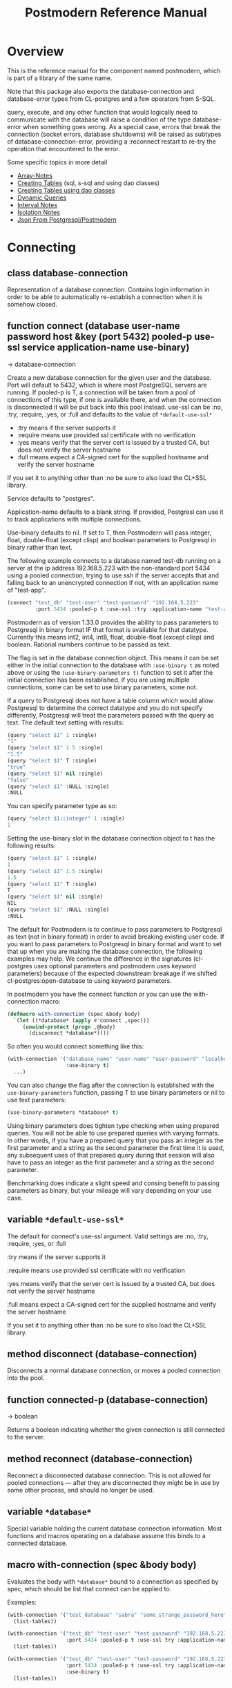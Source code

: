 #+TITLE: Postmodern Reference Manual
#+OPTIONS: num:nil
#+HTML_HEAD: <link rel="stylesheet" type="text/css" href="style.css" />
#+HTML_HEAD: <style>pre.src{background:#343131;color:white;} </style>
#+OPTIONS: ^:nil
#+OPTIONS: toc:2

* Overview
This is the reference manual for the component named postmodern, which is part
of a library of the same name.

Note that this package also exports the database-connection and database-error
types from CL-postgres and a few operators from S-SQL.

query, execute, and any other function that would logically need to communicate
with the database will raise a condition of the type database-error when
something goes wrong. As a special case, errors that break the connection
(socket errors, database shutdowns) will be raised as subtypes of
database-connection-error, providing a :reconnect restart to re-try the
operation that encountered to the error.

Some specific topics in more detail

- [[file:array-notes.html][Array-Notes]]
- [[file:create-tables.html][Creating Tables]] (sql, s-sql and using dao classes)
- [[file:dao-classes.html#table-definition][Creating Tables using dao classes]]
- [[file:dynamic-queries.html][Dynamic Queries]]
- [[file:interval-notes.html][Interval Notes]]
- [[file:isolation-notes.html][Isolation Notes]]
- [[file:json-from-postgres.html][Json From Postgresql/Postmodern]]

* Connecting
:PROPERTIES:
:CUSTOM_ID: connecting
:END:
** class database-connection
:PROPERTIES:
:ID:       821e500c-5206-4f8b-a505-266d18faf8cb
:CUSTOM_ID: class-database-connection
:END:

Representation of a database connection. Contains login information in order to
be able to automatically re-establish a connection when it is somehow closed.

** function connect (database user-name password host &key (port 5432) pooled-p use-ssl service application-name use-binary)
:PROPERTIES:
:CUSTOM_ID: function-connection
:END:
→ database-connection

Create a new database connection for the given user and the database. Port will
default to 5432, which is where most PostgreSQL servers are running. If
pooled-p is T, a connection will be taken from a pool of connections of this
type, if one is available there, and when the connection is disconnected it will
be put back into this pool instead. use-ssl can be :no, :try, :require, :yes, or :full
and defaults to the value of =*default-use-ssl*=

- :try means if the server supports it
- :require means use provided ssl certificate with no verification
- :yes means verify that the server cert is issued by a trusted CA, but does not verify the server hostname
- :full means expect a CA-signed cert for the supplied hostname and verify the server hostname
If you set it to anything other than :no be sure to also load the CL+SSL library.

Service defaults to "postgres".

Application-name defaults to a blank string. If provided, Postgresl can use it to track applications with multiple connections.

Use-binary defaults to nil. If set to T, then Postmodern will pass integer, float, double-float (except clisp) and boolean parameters to Postgresql in binary rather than text.

The following example connects to a database named test-db running on a server at the ip
address 192.168.5.223 with the non-standard port 5434 using a pooled connection, trying to use ssh if the server accepts that and falling back to an unencrypted connection if not, with an application name of "test-app".
#+begin_src lisp
  (connect "test_db" "test-user" "test-password" "192.168.5.223"
           :port 5434 :pooled-p t :use-ssl :try :application-name "test-app" :use-binary t)
#+end_src
Postmodern as of version 1.33.0 provides the ability to pass parameters to Postgresql in binary format IF that format is available for that datatype. Currently this means int2, int4, int8, float, double-float (except clisp) and boolean. Rational numbers continue to be passed as text.

The flag is set in the database connection object. This means it can be set either in the initial connection to the database  with =:use-binary t= as noted above or using the =(use-binary-parameters t)= function to set it after the initial connection has been established. If you are using multiple connections, some can be set to use binary parameters, some not.

If a query to Postgresql does not have a table column which would allow Postgresql to determine the correct datatype and you do not specify differently, Postgresql will treat the parameters passed with the query as text. The default text setting with results:
#+begin_src lisp
  (query "select $1" 1 :single)
  "1"
  (query "select $1" 1.5 :single)
  "1.5"
  (query "select $1" T :single)
  "true"
  (query "select $1" nil :single)
  "false"
  (query "select $1" :NULL :single)
  :NULL
#+end_src
You can specify parameter type as so:
#+begin_src lisp
  (query "select $1::integer" 1 :single)
  1
#+end_src
Setting the use-binary slot in the database connection object to t has the following results:
#+begin_src lisp
  (query "select $1" 1 :single)
  1
  (query "select $1" 1.5 :single)
  1.5
  (query "select $1" T :single)
  T
  (query "select $1" nil :single)
  NIL
  (query "select $1" :NULL :single)
  :NULL
#+end_src
The default for Postmodern is to continue to pass parameters to Postgresql as text (not in binary format) in order to avoid breaking existing user code. If you want to pass parameters to Postgresql in binary format and want to set that up when you are making the database connection, the following examples may help. We continue the difference in the signatures (cl-postgres uses optional parameters and postmodern uses keyword parameters) because of the expected downstream breakage if we shifted cl-postgres:open-database to using keyword parameters.

In postmodern you have the connect function or you can use the with-connection macro:
#+begin_src lisp
  (defmacro with-connection (spec &body body)
    `(let ((*database* (apply #'connect ,spec)))
       (unwind-protect (progn ,@body)
         (disconnect *database*))))
#+end_src
So often you would connect something like this:
#+begin_src lisp
  (with-connection '("database_name" "user-name" "user-password" "localhost or IP address"
                     :use-binary t)
    ...)
#+end_src

You can also change the flag after the connection is established with the =use-binary-parameters= function, passing T to use binary parameters or nil to use text parameters:
#+begin_src lisp
  (use-binary-parameters *database* t)
#+end_src
Using binary parameters does tighten type checking when using prepared queries. You will not be able to use prepared queries with varying formats. In other words, if you have a prepared query that you pass an integer as the first parameter and a string as the second parameter the first time it is used, any subsequent uses of that prepared query during that session will also have to pass an integer as the first parameter and a string as the second parameter.

Benchmarking does indicate a slight speed and consing benefit to passing parameters as binary, but your mileage will vary depending on your use case.

** variable =*default-use-ssl*=
:PROPERTIES:
:CUSTOM_ID: variable-default-use-ssl
:END:

The default for connect's use-ssl argument.
Valid settings are :no, :try, :require, :yes, or :full

:try means if the server supports it

:require means use provided ssl certificate with no verification

:yes means verify that the server cert is issued by a trusted CA, but does not verify the server hostname

:full means expect a CA-signed cert for the supplied hostname and verify the server hostname

If you set it to anything other than :no be sure to also load the CL+SSL library.

** method disconnect (database-connection)
:PROPERTIES:
:CUSTOM_ID: method-disconnect
:END:

Disconnects a normal database connection, or moves a pooled connection into the
pool.

** function connected-p (database-connection)
:PROPERTIES:
:CUSTOM_ID: function-connected-p
:END:
→ boolean

Returns a boolean indicating whether the given connection is still connected to
the server.

** method reconnect (database-connection)
:PROPERTIES:
:CUSTOM_ID: method-reconnect
:END:

Reconnect a disconnected database connection. This is not allowed for pooled
connections ― after they are disconnected they might be in use by some other
process, and should no longer be used.

** variable =*database*=
:PROPERTIES:
:CUSTOM_ID: variable-database
:END:

Special variable holding the current database connection information. Most
functions and macros operating on a database assume this binds to a connected
database.

** macro with-connection (spec &body body)
:PROPERTIES:
:CUSTOM_ID: macro-with-connection
:END:

Evaluates the body with =*database*= bound to a connection as specified by spec,
which should be list that connect can be applied to.

Examples:
#+begin_src lisp
  (with-connection '("test_database" "sabra" "some_strange_password_here" "localhost")
    (list-tables))

  (with-connection '("test_db" "test-user" "test-password" "192.168.5.223"
                     :port 5434 :pooled-p t :use-ssl try :application-name "test-app")
    (list-tables))

  (with-connection '("test_db" "test-user" "test-password" "192.168.5.223"
                     :port 5434 :pooled-p t :use-ssl try :application-name "test-app"
                     :use-binary t)
    (list-tables))
#+end_src

** macro call-with-connection (spec thunk)
:PROPERTIES:
:CUSTOM_ID: macro-call-with-connection
:END:

The functional backend to with-connection. Binds =*database*= to a new connection
as specified by spec, which should be a list that connect can be applied to, and
runs the zero-argument function given as second argument in the new environment.
When the function returns or throws, the new connection is disconnected.

** function connect-toplevel (database user-name password host &key (port 5432) (use-ssl *default-use-ssl*) (application-name "") use-binary)
:PROPERTIES:
:CUSTOM_ID: function-connect-toplevel
:END:

Bind the =*database*= to a new connection. Use this if you only need one
long running connection. For example, you want a connection for debugging from the REPL.
It will still allow you to use with-connection to create a separate shorter-term
connection if you want.

** function disconnect-toplevel ()
:PROPERTIES:
:CUSTOM_ID: function-disconnect-toplevel
:END:

Disconnect the =*database*=.

** function clear-connection-pool ()
:PROPERTIES:
:CUSTOM_ID: function-clear-connection-pool
:END:

Disconnect and remove all connections from the connection pools.

** variable =*max-pool-size*=
:PROPERTIES:
:CUSTOM_ID: variable-max-pool-size
:END:

Set the maximum amount of connections kept in a single connection pool, where a
pool consists of all the stored connections with the exact same connect
arguments. Defaults to NIL, which means there is no maximum.

** function list-connections ()
:PROPERTIES:
:CUSTOM_ID: function-list-connections
:END:
→ list

List the current postgresql connections to the currently connected database. It
does this by returning info from pg_stat_activity on open connections.

** function use-binary-parameters (database-connection param)
:PROPERTIES:
:CUSTOM_ID: function-use-binary-parameters
:END:

You can set the flag for Postmodern to pass parameters in binary form to Postgresql after the connection is established with the use-binary-parameters function. You need to provide the database connection object and then either t (to use binary parameters) or nil (to pass parameters as text).

    (pomo:use-binary-parameters *database* t)

* Querying
:PROPERTIES:
:CUSTOM_ID: querying
:END:
For queries involving dao-classes, see [[file:dao-classes.html#query-and-selection][Dao Query and Selection]]
** macro query (query &rest args/format)
:PROPERTIES:
:CUSTOM_ID: macro-query
:END:
→ result

Execute the given query, which can be either a string or an S-SQL form
(list starting with a keyword). If the query contains placeholders ($1, $2, etc)
their values can be given as extra arguments. If one of these arguments
is a keyword occurring in the table below, it will not be used as a query
argument, but will determine the format in which the results are returned
instead. Any of the following formats can be used, with the default being :rows:

| :none	             | Ignore the result values.                                                                                                                                |
| :lists, :rows       | 	Return a list of lists, each list containing the values for a row.                                                                                     |
| :list, :row         | 	Return a single row as a list.                                                                                                                         |
| :alists	           | Return a list of alists which map column names to values, with the names represented as keywords.                                                        |
| :alist	            | Return a single row as an alist.                                                                                                                         |
| :str-alists         | 	Like :alists, but use the original column names.                                                                                                       |
| :str-alist	        | Return a single row as an alist, with strings for names.                                                                                                 |
| :plists	           | Return a list of plists which map column names to values,with the names represented as keywords.                                                         |
| :plist	            | Return a single row as a plist.                                                          |
| :column	           | Return a single column as a list.                 |
| :single	           | Return a single value. Will raise an error if the query returns more than one field. If the query returns more than one row, it returns the first row. |
| :single!	          | Like :single except that it will throw an error when the number of selected rows is not equal to 1.  |
| :vectors	    | Return a vector of vectors, each vector containing the values for a row. (This is only the plural) |
| :array-hash         | Return an array of hashtables which map column names to hash table keys     |
| :json-strs          | Return a list of strings where each row is a json object expressed as a string  |
| :json-str           | Return a single string where the row returned is a json object expressed as a string           |
| :json-array-str     | Return a string containing a json array, each element in the array is a selected row expressed as a json object |
| (:dao type)	       | Return a list of DAOs of the given type. The names of the fields returned by the query must match slots in the DAO class the same way as with query-dao. |
| (:dao type :single) | 	Return a single DAO of the given type. |

Some Examples:
*** Default
The default is :lists
#+BEGIN_SRC lisp
  (query (:select 'id 'int4 'text :from 'short-data-type-tests :where (:< 'id 3)))
  ((1 2147483645 "text one") (2 0 "text two"))
#+END_SRC
*** Single
Returns a single field. Will throw an error if the queries returns more than one field or more than one row
#+BEGIN_SRC lisp
  (query (:select 'text :from 'short-data-type-tests :where (:= 'id 3)) :single)
  "text three"
#+END_SRC
*** List
Returns a list containing the selected fields. Will throw an error if the query returns more than one row
#+BEGIN_SRC lisp
  (query (:select 'id 'int4 'text :from 'short-data-type-tests :where (:= 'id 3)) :list)
  (3 3 "text three")
#+END_SRC
*** Lists
This is the default
#+BEGIN_SRC lisp
  (query (:select 'id 'int4 'text :from 'short-data-type-tests :where (:< 'id 3)) :lists)
  ((1 2147483645 "text one") (2 0 "text two"))
#+END_SRC
*** Alist
Returns an alist containing the field name as a keyword and the selected fields. Will throw an error if the query returns more than one row.
#+BEGIN_SRC lisp
  (query (:select 'id 'int4 'text :from 'test-data :where (:= 'id 3)) :alist)
  ((:ID . 3) (:INT4 . 3) (:TEXT . "text three"))
#+END_SRC
*** Str-alist
Returns an alist containing the field name as a lower case string and the selected fields. Will throw an error if the query returns more than one row.
#+BEGIN_SRC lisp
  (query (:select 'id 'int4 'text :from 'short-data-type-tests :where (:= 'id 3)) :str-alist)
  (("id" . 3) ("int4" . 3) ("text" . "text three"))
#+END_SRC
*** Alists
Returns a list of alists containing the field name as a keyword and the selected fields.
#+BEGIN_SRC lisp
  (query (:select 'id 'int4 'text :from 'short-data-type-tests :where (:< 'id 3)) :alists)
  (((:ID . 1) (:INT4 . 2147483645) (:TEXT . "text one"))
   ((:ID . 2) (:INT4 . 0) (:TEXT . "text two")))
#+END_SRC
*** Str-alists
Returns a list of alists containing the field name as a lower case string and the selected fields.
#+BEGIN_SRC lisp
  (query (:select 'id 'int4 'text :from 'short-data-type-tests :where (:< 'id 3)) :str-alists)
  ((("id" . 1) ("int4" . 2147483645) ("text" . "text one"))
   (("id" . 2) ("int4" . 0) ("text" . "text two")))
#+END_SRC
*** Plist
Returns a plist containing the field name as a keyword and the selected fields. Will throw an error if the query returns more than one row.
#+BEGIN_SRC lisp
  (query (:select 'id 'int4 'text :from 'short-data-type-tests :where (:= 'id 3)) :plist)
  (:ID 3 :INT4 3 :TEXT "text three")
#+END_SRC
*** Plists
Returns a list of plists containing the field name as a keyword and the selected fields.
#+BEGIN_SRC lisp
  (query (:select 'id 'int4 'text :from 'short-data-type-tests :where (:< 'id 3)) :plists)
  ((:ID 1 :INT4 2147483645 :TEXT "text one") (:ID 2 :INT4 0 :TEXT "text two"))
#+END_SRC
*** Vectors
Returns a vector of vectors where each internal vector is a returned row from the query. The field names are not included. NOTE: It will return an empty vector instead of NIL if there is no result.
#+begin_src lisp
  (query (:select 'id 'int4 'text :from 'test-data)
         :vectors)
  #(#(1 2147483645 "text one")
    #(2 0 "text two")
    #(3 3 "text three"))

  (query (:select 'id 'int4 'text :from 'test-data :where (:< 'id 1))
         :vectors)
  #()
#+end_src
*** Array-hash
Returns a vector of hashtables where each hash table is a returned row from the query with field name as the key expressed as a lower case string.
#+BEGIN_SRC lisp
  (query (:select 'id 'int4 'text :from 'short-data-type-tests :where (:< 'id 3)) :array-hash)
  #(#<HASH-TABLE :TEST EQUAL :COUNT 3 {100D982B53}>
    #<HASH-TABLE :TEST EQUAL :COUNT 3 {100D982ED3}>)

  (alexandria:hash-table-alist
   (aref
    (query (:select 'id 'int4 'text :from 'short-data-type-tests :where (:< 'id 3)) :array-hash)
    1))
  (("text" . "text two") ("int4" . 0) ("id" . 2))
#+END_SRC
*** Dao
Returns a list of daos of the type specified
#+BEGIN_SRC lisp
  (query (:select '* :from 'country) (:dao country))
  (#<COUNTRY {1010464023}> #<COUNTRY {1010465CB3}>)

  (query (:select '* :from 'country :where (:= 'name "Croatia")) (:dao country))
  (#<COUNTRY {1010688943}>)
#+END_SRC
*** Column
Returns a list of field values of a single field. Will throw an error if more than one field is selected
#+BEGIN_SRC lisp
  (query (:select 'id :from 'short-data-type-tests :where (:< 'id 3)) :column)
  (1 2)

  (query (:select 'id :from 'short-data-type-tests :where (:= 'id 3)) :column)
  (3)
#+END_SRC
*** Json-strs
Return a list of strings where the row returned is a json object expressed as a string
#+BEGIN_SRC lisp
  (query (:select 'id 'int4 'text :from 'short-data-type-tests :where (:< 'id 3)) :json-strs)
  ("{\"id\":1,\"int4\":2147483645,\"text\":\"text one\"}"
   "{\"id\":2,\"int4\":0,\"text\":\"text two\"}")
#+END_SRC
This will also handle local-time timestamps and simple-date timestamps,
time-of-day and date. E.g. (with a local-time timestamp)
#+BEGIN_SRC lisp
  (query (:select 'timestamp-with-time-zone
          :from 'test-data
          :where (:< 'id 3))
         :json-strs)

  '("{\"timestampWithTimeZone\":\"{2019-12-30T13:30:54.000000-05:00}\"}"
    "{\"timestampWithTimeZone\":\"{1919-12-30T13:30:54.000000-05:00}\"}")
#+END_SRC

The following is an example with a simple-date timestamp.
#+BEGIN_SRC lisp
  (query (:select 'timestamp-with-time-zone
          :from 'test-data
          :where (:< 'id 3)) :json-strs)
  '("{\"timestampWithTimeZone\":\"2019-12-30 18:30:54:0\"}"
    "{\"timestampWithTimeZone\":\"1919-12-30 18:30:54:0\"}")
#+END_SRC
*** Json-str
Return a single string where the row returned is a json object expressed as a string
#+BEGIN_SRC lisp
  (query (:select 'id 'int4 'text :from 'short-data-type-tests :where (:= 'id 3)) :json-str)
  "{\"id\":3,\"int4\":3,\"text\":\"text three\"}"
#+END_SRC
As with :json-strs, this will also work for either simple-date or local-time timestamps

*** Json-array-str
Return a string containing a json array, each element in the array is a selected row expressed as a json object. NOTE: If there is no result, this will return a string with an empty json array.
#+BEGIN_SRC lisp
  (query (:select 'id 'int4 'text :from 'short-data-type-tests :where (:< 'id 3)) :json-array-str)
  "[{\"id\":1,\"int4\":2147483645,\"text\":\"text one\"}, {\"id\":2,\"int4\":0,\"text\":\"text two\"}]"

  (query (:select 'id 'int4 'text :from 'test-data :where (:< 'id 1)) :json-array-str)
  "[]"
#+END_SRC
As with :json-strs, this will also work for either simple-date or local-time timestamps
*** Second value returned
If the database returns information about the amount rows that were affected,
such as with updating or deleting queries, this is returned as a second value.

** macro execute (query &rest args)
:PROPERTIES:
:CUSTOM_ID: macro-execute
:END:

Execute a query, ignore the results. So, in effect, Like a query called with
format :none. Returns the amount of affected rows as its first returned value.
(Also returns this amount as the second returned value, but use of this is
deprecated.)

** macro doquery (query (&rest names) &body body)
:PROPERTIES:
:CUSTOM_ID: macro-doquery
:END:

Execute the given query (a string or a list starting with a keyword), iterating
over the rows in the result. The body will be executed with the values in the
row bound to the symbols given in names. To iterate over a parameterised query,
one can specify a list whose car is the query, and whose cdr contains the
arguments.

An example using s-sql:
#+BEGIN_SRC lisp
  (doquery (:select 'name 'score :from 'scores) (n s)
    (incf (gethash n scores) s))

  (doquery ((:select 'name :from 'scores :where (:> 'score '$1)) 100) (name)
    (print name))
#+END_SRC
The same examples using plain sql:
#+BEGIN_SRC lisp
  (doquery "select name, score from scores" (n s)
    (incf (gethash n scores) s))

  (doquery ((:select 'name :from 'scores :where (:> 'score '$1)) 100) (name)
    (print name))
#+END_SRC

** macro prepare (query &optional (format :rows))
:PROPERTIES:
:CUSTOM_ID: macro-prepare
:END:
→ function

Wraps a query into a function that can be used as the interface to a prepared
statement. The given query (either a string or an S-SQL form) may contain
placeholders, which look like $1, $2, etc. The resulting function takes one
argument for every placeholder in the query, executes the prepared query, and
returns the result in the format specified. (Allowed formats are the same as for
query.)

#+begin_src lisp
  (let ((select-two (prepare (:select (:type '$1 'integer) (:type '$2 'string)))))
    (funcall select-two 1 "a"))

  (let ((getpid (prepare "select pg_backend_oid()" :single)))
    (funcall getpid))
#+end_src

For queries that have to be run very often, especially when they are complex,
it may help performance since the server only has to plan them once. See the [[http://www.postgresql.org/docs/current/static/sql-prepare.html][
PostgreSQL manual]] for details.

In some cases, the server will complain about not being able to deduce the type
of the arguments in a statement. In that case you should add type declarations
(either with the PostgreSQL's CAST SQL-conforming syntax or
historical :: syntax, or with S-SQL's :type construct) to help it out.

Note that it will attempt to automatically reconnect if
database-connection-error, or admin-shutdown. It will reset prepared statements
triggering an invalid-sql-statement-name error. It will overwrite old prepared
statements triggering a duplicate-prepared-statement error.

Example:
#+begin_src lisp
  (let ((select-int (prepare (:select (:type '$1 integer)) :single)))
    (funcall select-int 10))
#+end_src

** macro defprepared (name query &optional (format :rows))
:PROPERTIES:
:CUSTOM_ID: macro-def-prepared
:END:
→ function

This is a macro-style variant of prepare. It is like prepare, but gives the
function a name which now becomes a top-level function for the prepared
statement. The name should not a string but may be quoted.

Example:

#+begin_src lisp
  (defprepared 'select1 "select a from test_data where c = $1" :single)

  (funcall 'select1 "foobar")
#+end_src

** macro defprepared-with-names (name (&rest args) (query &rest query-args) &optional (format :rows))
:PROPERTIES:
:CUSTOM_ID: macro-defprepared-with-names
:END:

Like defprepared, but allows to specify names of the function arguments in a
lambda list as well as arguments supplied to the query.
#+BEGIN_SRC lisp
  (defprepared-with-names user-messages (user &key (limit 10))
    ("select * from messages
      where user_id = $1
      order by date desc
      limit $2" (user-id user) limit)
    :plists)
#+END_SRC

** macro with-transaction ((&optional name isolation-level) &body body)
:PROPERTIES:
:CUSTOM_ID: macro-with-transaction
:END:

Execute the given body within a database transaction, committing it when the
body exits normally, and aborting otherwise. An optional name and/or
isolation-level can be given to the transaction. The name can be used to
force a commit or abort before the body unwinds. The isolation-level
will set the isolation-level used by the transaction.

You can specify the following isolation levels in postmodern transactions:

- :read-committed-rw (read committed with read and write)
- :read-committed-ro (read committed with read only)
- :repeatable-read-rw (repeatable read with read and write)
- :repeatable-read-ro (repeatable read with read only)
- :serializable (serializable with reand and write)

Sample usage where "george" is just the name given to the transaction (not
quoted or a string) and ... simply indicates other statements would be
expected here:
#+BEGIN_SRC lisp
  (with-transaction ()
    (execute (:insert-into 'test-data :set 'value 77))
    ...)

  (with-transaction (george)
    (execute (:insert-into 'test-data :set 'value 22))
    ...)

  (with-transaction (george :read-committed-rw)
    (execute (:insert-into 'test-data :set 'value 33))
    (query (:select '* :from 'test-data))
    ...)

  (with-transaction (:serializable)
    (execute (:insert-into 'test-data :set 'value 44))
    ...)
#+END_SRC

Further discussion of transactions and isolation levels can found at
[[file:isolation-notes.html][isolation-notes.html]] in the doc directory.

** function commit-transaction (transaction)
:PROPERTIES:
:CUSTOM_ID: function-commit-transaction
:END:

Immediately commit an open transaction.

** function abort-transaction (transaction)
:PROPERTIES:
:CUSTOM_ID: function-abort-transaction
:END:

Roll back the given transaction, but the transaction
block is still active. Thus calling abort-transaction in the middle of a
transaction does not end the transaction. Any subsequent statements will still
be executed. Per the Postgresql documentation: ABORT rolls back the current
transaction and causes all the updates made by the transaction to be discarded.
This command is identical in behavior to the standard SQL command ROLLBACK, and
is present only for historical reasons..

** function rollback-transaction (transaction)
:PROPERTIES:
:CUSTOM_ID: function-rollback-transaction
:END:
Roll back the given transaction, but the transaction
block is still active. Thus calling abort-transaction in the middle of a
transaction does not end the transaction. Any subsequent statements will still
be executed. Per the Postgresql documentation: this rolls back the current
transaction and causes all the updates made by the transaction to be discarded.

** macro with-savepoint (name &body body)
:PROPERTIES:
:CUSTOM_ID: macro-savepoint
:END:

Can only be used within a transaction. Establishes a savepoint with the given
name at the start of body, and binds the same name to a handle for that
savepoint. The body is executed and, at the end of body, the savepoint is
released, unless a condition is thrown, in which case it is rolled back.
Execute the body within a savepoint, releasing savepoint when the body exits
normally, and rolling back otherwise. NAME is both the variable that can be
used to release or rolled back before the body unwinds, and the SQL name of the
savepoint.

The following example demonstrates with-savepoint, rollback-savepoint and
release-savepoint.

#+BEGIN_SRC lisp
  (execute (:create-table test-data ((value :type integer))))

  (defun test12 (x &optional (y nil))
    (with-logical-transaction (lt1 :read-committed-rw)
      (execute (:insert-into 'test-data :set 'value 0))
      (with-savepoint sp1
        (execute (:insert-into 'test-data :set 'value 1))
        (format t "1-1. ~a Savepoint-name ~a~%" (query "select * from test_data")
                (pomo::savepoint-name sp1))
        (if (< x 0)
            (rollback-savepoint sp1)
            (release-savepoint sp1))
        (format t "1-2. ~a~%" (query "select * from test_data")))
      (with-savepoint sp2
        (execute (:insert-into 'test-data :set 'value 2))
        (format t "2-1. ~a Savepoint-name ~a~%" (query "select * from test_data")
                (pomo::savepoint-name sp2))
        (with-savepoint sp3
          (execute (:insert-into 'test-data :set 'value 3))
          (format t "3-1. ~a Savepoint-name ~a~%" (query "select * from test_data")
                  (pomo::savepoint-name sp3))
          (if (> x 0)
              (rollback-savepoint sp3)
              (release-savepoint sp3))
          (format t "3-2. ~a~%" (query "select * from test_data"))
          (when y (rollback-savepoint sp2))
          (format t "3-3. ~a~%" (query "select * from test_data")))
        (if (= x 0)
            (rollback-savepoint sp2)
            (release-savepoint sp2))
        (format t "2-2. ~a~%" (query "select * from test_data")))
      (format t "4. ~a~%" (query "select * from test_data"))
      (when (string= y "abrt")
        (abort-transaction lt1))
      (format t "5. ~a~%" (query "select * from test_data"))))
#+END_SRC

** function release-savepoint (savepoint)
:PROPERTIES:
:CUSTOM_ID: function-release-savepoint
:END:

Immediately release a savepoint, commiting its results.

** function rollback-savepoint (savepoint)
:PROPERTIES:
:CUSTOM_ID: function-rollback-savepoint
:END:

Immediately roll back a savepoint, aborting the results.

** method commit-hooks (transaction-or-savepoint), setf (commit-hooks transaction-or-savepoint)
:PROPERTIES:
:CUSTOM_ID: method-commit-hooks
:END:

An accessor for the transaction or savepoint's list of commit hooks, each of
which should be a function with no required arguments. These functions will be
executed when a transaction is committed or a savepoint released.

** function abort-hooks (transaction-or-savepoint), setf (abort-hooks transaction-or-savepoint)
:PROPERTIES:
:CUSTOM_ID: method-abort-hooks
:END:

An accessor for the transaction or savepoint's list of abort hooks, each of
which should be a function with no required arguments. These functions will be
executed when a transaction is aborted or a savepoint rolled back (whether via a
non-local transfer of control or explicitly by either abort-transaction or
rollback-savepoint).

** variable =*isolation-level*=
:PROPERTIES:
:CUSTOM_ID: variable-isolation-levels
:END:

The transaction isolation level currently in use. Defaults to :read-committed-rw

You can specify the following isolation levels in postmodern transactions:

- :read-committed-rw (read committed with read and write)
- :read-committed-ro (read committed with read only)
- :repeatable-read-rw (repeatable read with read and write)
- :repeatable-read-ro (repeatable read with read only)
- :serializable (serializable with reand and write)


** macro with-logical-transaction ((&optional name isolation-level) &body body)
:PROPERTIES:
:CUSTOM_ID: macro-with-logical-transaction
:END:

Executes body within a with-transaction form if no transaction is currently
in progress, otherwise simulates a nested transaction by executing it
within a with-savepoint form. The transaction or savepoint is bound to name
if one is supplied. The isolation-level will set the isolation-level used by the
transaction.

You can specify the following isolation levels in postmodern transactions:

- :read-committed-rw (read committed with read and write)
- :read-committed-ro (read committed with read only)
- :repeatable-read-rw (repeatable read with read and write)
- :repeatable-read-ro (repeatable read with read only)
- :serializable (serializable with reand and write)

For more information see [[file:isolation-notes.html][isolation-notes]]

Sample usage where "george" is just the name given to the transaction (not
quoted or a string) and ... simply indicates other statements would be
expected here:

#+BEGIN_SRC lisp
  (with-logical-transaction ()
    (execute (:insert-into 'test-data :set 'value 77))
    ...)

  (with-logical-transaction (george)
    (execute (:insert-into 'test-data :set 'value 22))
    ...)

  (with-logical-transaction (george :read-committed-rw)
    (execute (:insert-into 'test-data :set 'value 33))
    ...)

  (with-logical-transaction (:serializable)
    (execute (:insert-into 'test-data :set 'value 44))
    ...)
#+END_SRC

** function abort-logical-transaction (transaction-or-savepoint)
:PROPERTIES:
:CUSTOM_ID: function-abort-logical-transaction
:END:

Roll back the given logical transaction, regardless of whether it is an actual
transaction or a savepoint.

** function commit-logical-transaction (transaction-or-savepoint)
:PROPERTIES:
:CUSTOM_ID: function-commit-logical-transaction
:END:

Commit the given logical transaction, regardless of whether it is an actual
transaction or a savepoint.

** variable =*current-logical-transaction*=
:PROPERTIES:
:CUSTOM_ID: variable-current-logical-transaction
:END:

This is bound to the current transaction-handle or savepoint-handle instance
representing the innermost open logical transaction.

** macro ensure-transaction (&body body)
:PROPERTIES:
:CUSTOM_ID: macro-ensure-transaction
:END:

Ensures that body is executed within a transaction, but does not begin a new
transaction if one is already in progress.

** macro ensure-transaction-with-isolation-level (isolation-level &body body)
:PROPERTIES:
:CUSTOM_ID: macro-ensure-transaction-with-isolation-level
:END:

Executes body within a with-transaction form if and only if no transaction is
already in progress. This adds the ability to specify an isolation level other
than the current default

* Helper functions for Prepared Statements
:PROPERTIES:
:CUSTOM_ID: prepared-statement-helper-functions
:END:

** defparameter *allow-overwriting-prepared-statements*
:PROPERTIES:
:CUSTOM_ID: variable-allow-overwriting-prepared-statements
:END:

When set to t, ensured-prepared will overwrite prepared statements having the
same name if the query statement itself in the postmodern meta connection is
different than the query statement provided to ensure-prepared.

** function prepared-statement-exists-p (name)
:PROPERTIES:
:CUSTOM_ID: function-prepared-statement-exists-p
:END:
→ boolean
This returns t if the prepared statement exists in the current postgresql
session, otherwise nil.

** function list-prepared-statements (&optional (names-only nil))
:PROPERTIES:
:CUSTOM_ID: function-list-prepared-statements
:END:
→ list

This is syntactic sugar. It runs a query that lists the prepared statements in
the session in which the function is run. If the names-only parameter is set
to t, it will only return a list of the names of the prepared statements.

** function drop-prepared-statement (statement-name &key (location :both) (database =*database*=))
:PROPERTIES:
:CUSTOM_ID: function-drop-prepared-statement
:END:

The statement name can be a string or quoted symbol.

Prepared statements are stored both in the meta slot in the postmodern
connection and in postgresql session information. In the case of prepared
statements generated with defprepared, there is also a lisp function with
the same name.

If you know the prepared statement name, you can delete the prepared statement
from both locations (the default behavior), just from postmodern by passing
:postmodern to the location key parameter or just from postgresql by passing
:postgresql to the location key parameter.

If you pass the name 'All' as the statement name, it will
delete all prepared statements.

The default behavior is to also remove any lisp function of the same name.
This behavior is controlled by the remove-function key parameter.

** function list-postmodern-prepared-statements (&optional (names-only nil))
:PROPERTIES:
:CUSTOM_ID: function-list-postmodern-prepared-statements
:END:
→ list

List the prepared statements that postmodern has put in the meta slot in the
connection. It will return a list of alists of form:
((:NAME . \"SNY24\")
(:STATEMENT . \"(SELECT name, salary FROM employee WHERE (city = $1))\")
(:PREPARE-TIME . #<TIMESTAMP 25-11-2018T15:36:43,385>)
(:PARAMETER-TYPES . \"{text}\") (:FROM-SQL)

If the names-only parameter is set to t, it will only return a list of
the names of the prepared statements.

** function find-postgresql-prepared-statement (name)
:PROPERTIES:
:CUSTOM_ID: function-find-postgresql-prepared-statement
:END:
→ string

Returns the specified named prepared statement (if any) that postgresql has for
this session and placed in the meta slot in the connection.

** function find-postmodern-prepared-statement (name)
:PROPERTIES:
:CUSTOM_ID: function-find-postmodern-prepared-statement
:END:
→ string

Returns the specified named prepared statement (if any) that postmodern has put
in the meta slot in the connection. Note that this is the statement itself, not
the name.

** function reset-prepared-statement (condition)
:PROPERTIES:
:CUSTOM_ID: function-reset-prepared-statement
:END:
→ restart

If you have received an invalid-prepared-statement error but the prepared
statement is still in the meta slot in the postmodern connection, this will try
to regenerate the prepared statement at the database connection level and
restart the connection.

** function get-pid ()
:PROPERTIES:
:CUSTOM_ID: function-get-pid
:END:
→ integer

Get the process id used by postgresql for this connection.

** function get-pid-from-postmodern ()
:PROPERTIES:
:CUSTOM_ID: function-get-pid-from-postmodern
:END:
→ integer

Get the process id used by postgresql for this connection, but get it from the
postmodern connection parameters.

** function cancel-backend (pid)
:PROPERTIES:
:CUSTOM_ID: function-cancel-backend
:END:

Polite way of terminating a query at the database (as opposed to calling
close-database). This is slower than (terminate-backend pid) and does not
always work.

** function terminate-backend (pid)
:PROPERTIES:
:CUSTOM_ID: function-terminate-backend
:END:

Less polite way of terminating at the database (as opposed to calling
close-database). Faster than (cancel-backend pid) and more reliable.
* Database Management
:PROPERTIES:
:CUSTOM_ID: database-management
:END:

** function create-database (database-name &key (encoding "UTF8") (connection-limit -1) owner limit-public-access comment collation template)
:PROPERTIES:
:CUSTOM_ID: function-create-database
:END:

Creates a basic database. Besides the obvious database-name parameter, you
can also use key parameters to set encoding (defaults to UTF8), owner,
connection-limit (defaults to no limit)). If limit-public-access is set to t,
then only superuser roles or roles with explicit access to this database will
be able to access it. See [[#roles]].

If collation is set, the assumption is that template0 needs to be used as the base
of the database rather than template1 which may contain encoding specific or locale
specific data.
#+BEGIN_SRC lisp
  (create-database 'testdb :limit-public-access t
                           :comment "This database is for testing silly theories")
#+END_SRC
** function drop-database (database)
:PROPERTIES:
:CUSTOM_ID: function-drop-database
:END:

Drop the specified database. The database parameter can be a string or a
symbol. Note: Only the owner of a database (or superuser) can drop a database
and there cannot be any current connections to the database.
[[#database-information][See Database information below for information specific functions]

* Table definition and creation using a dao
  :PROPERTIES:
  :CUSTOM_ID: table-definition
  :END:

  See: [[file:dao-classes.html#table-definition][Creating Tables using dao classes]]

* Roles
  :PROPERTIES:
  :CUSTOM_ID: roles
  :END:
Every connection is specific to a particular database. However, creating roles
or users is global to the entire cluster (the running postgresql server). You
can create policies for any individual database, schema or table, but you need
to ensure that those policies also apply to any subsequently created database,
schema or table. Note that each user is automatically a member of the public
group, so you need to change those policies for public as well.

Per the Postgresql Documentation, CREATE ROLE adds a new role to a PostgreSQL
database cluster. A role is an entity that can own database objects and have
database privileges; a role can be considered a “user”, a “group”, or both
depending on how it is used.
https://www.postgresql.org/docs/current/sql-createrole.html. The only real
difference between "create role" and "create user" is that create user
defaults to having a login attribute and create role defaults to not having
a login attribute.

Often applications will have their own concept of users and the application
will itself have one or more types of roles to which the application user is
assigned. So, for example, the application may have two roles - reader and
editor with which it interacts with postgresql and then there are many
application users registered with the application and probably listed in some
type of user table in postgresql that the application manages. When users 1,2
or 3 log in to the application, the application might connect to the postgresql
cluster using a role that only has read (select) permissions. When users 4 or 5
log in to the application, the applicatin might connect to the postgresql cluster
using a role that has read, insert, update and delete permission. Postmodern
provides a simplified create-role system allowing easy creation of roles that
have readonly, editor or superuser type permissions. Further, those
permissions can be limited to individual databases, schemas or tables.

We suggest that you separate application users from roles. Make it easy to
drop application users. Dropping roles requires going through every database,
reassigning ownership of any objects that role might own or have privileges
on, then dropping ownership of objects, then dropping the role itself.

** function role-exists-p (role-name)
   :PROPERTIES:
   :CUSTOM_ID: function-role-exists-p
   :END:
→ boolean

Does the named role exist in this database cluster? Returns t or nil.
** function create-role
   :PROPERTIES:
   :CUSTOM_ID: function-create-role
   :END:
(name password &key (base-role :readonly) (schema :public)
                                    (tables :all) (databases :current)
                                    (allow-whitespace nil)
                                    (allow-utf8 nil)
                                    (allow-disallowed-names nil) (comment nil))

Keyword parameters: Base-role. Base-role should be one of :readonly, :editor,
:admin, :standard or :superuser. A readonly user can only select existing data in the
specified tables or databases. An editor has the ability to insert, update,
delete or select data. An admin has all privileges on a database, but cannot
create new databases, roles, or replicate the system. A standard user has no
particular privileges other than connecting to databases.

 :schema defaults to :public but can be a list of schemas. User will not have
access to any schemas not in the list.

 :tables defaults to :all but can be a list of tables. User will not have access
to any tables not in the list.

 :databases defaults to :current but can be a list of databases. User will not
have access to any databases not in the list.

 :allow-whitespace - Whitespace in either the name or password is not allowed by
default.

 :allow-utf8 defaults to nil. If t, the name and password will be normalized. If
nil, the name and password are limited to printable ascii characters. For fun
reading on utf8 user names see
https://labs.spotify.com/2013/06/18/creative-usernames. Also interesting reading
is https://github.com/flurdy/bad_usernames and https://github.com/dsignr/disallowed-usernames/blob/master/disallowed%20usernames.csv,
and https://www.b-list.org/weblog/2018/feb/11/usernames/

 :allow-disallowed-names defaults to nil. If nil, the user name will be checked
against =*disallowed-role-names*=.

 As an aside, if allowing utf8 in names, you might want to think about whether
you should second copy of the username in the original casing and normalized as
NFC for display purposes as opposed to normalizing to NFKC. It might be viewed
as culturally insensitive to change the display of the name.
** function drop-role (role-name &optional (new-owner "postgres") (database :all))
   :PROPERTIES:
   :CUSTOM_ID: function-drop-role
   :END:
→ boolean

The role-name and optional new-owner name should be strings. If they are
symbols, they will be converted to string and hyphens will be converted to
underscores.

Before dropping the role, you must drop all the objects it owns (or reassign
their ownership) and revoke any privileges the role has been granted on other
objects. If database is :all, drop-role will loop through all databases in
the cluster ensuring that the role has no privileges or owned objects in
every database. Otherwise drop-role will drop objects owned by a role in the
current database.

We will reassign ownership of the objects to the postgres role
unless otherwise specified in the optional second parameter. Returns t if
successful. Will not drop the postgres role.
** function alter-role-search-path (role search-path)
   :PROPERTIES:
   :CUSTOM_ID: function-alter-role
   :END:

Changes the priority of where a role looks for tables (which schema first,
second, etc. Role should be a string or symbol. Search-path could be a list of schema
names either as strings or symbols.
** function change-password (role password &optional expiration-date)
   :PROPERTIES:
   :CUSTOM_ID: function-change-password
   :END:

Alters a role's password. If the optional expiration-date parameter is provided,
the password will expire at the stated date. A sample expiration date would be
'December 31, 2020'. If the expiration date is 'infinity', it will never expire.
The password will be encrypted in the system catalogs. This is
automatic with postgresql versions 10 and above.

** function grant-role-permissions (role-type name &key (schema :public) (tables :all) (databases :all))
   :PROPERTIES:
   :CUSTOM_ID: function-grant-role-permissions
   :END:

Grant-role-permissions assumes that a role has already been created, but
permissions need to be granted or revoked on a particular database.

   A  :superuser can create databases, roles, replication, etc. Returns nil.
   A  :standard user has no particular privileges or restrictions. Returns nil.
   An :admin user can edit existing data, insert new data and create new tables
in the specified databases/schemas/tables.
   An :editor user can update fields or insert new records but cannot create new
tables in the specified tables or databases.
   A  :readonly role can only read existing data in the specified schemas,
tables or databases. Schema, tables or databases can be :all or a list of
schemas, tables or databases to be granted permission.

  Granting :all provides access to all future items of that type as well.

  Note that the schema and table rights and revocations granted are limited to
the connected database at the time of execution of this function.
** function grant-readonly-permissions (schema-name role-name &optional (table-name nil))
   :PROPERTIES:
   :CUSTOM_ID: function-grant-readonly-permissions
   :END:

Grants select privileges to a role for the named schema. If the optional
table-name parameter is provided, the privileges are only granted with respect
to that table. Note that we are giving some function execute permissions if
table-name is nil, but if the table-name is specified, those are not provided.
Your mileage may vary on how many privileges you want to provide to a
read-only role with access to only a limited number of tables.
** function grant-editor-permissions (schema-name role-name &optional (table-name nil))
   :PROPERTIES:
   :CUSTOM_ID: function-grant-editor-permissions
   :END:

Grants select, insert, update and delete privileges to a role for the named
schema. If the optional table-name parameter is provided, the privileges are only
granted with respect to that table. Note that we are giving some function execute
permissions if table-name is nil, but if the table-name is specified, those are
not provided. Your mileage may vary on how many privileges you want to provide
to a editor role with access to only a limited number of tables.
** function grant-admin-permissions (schema-name role-name &optional (table-name nil))
   :PROPERTIES:
   :CUSTOM_ID: function-grant-admin-permissions
   :END:

Grants all privileges to a role for the named schema. If the optional table-name
parameter is provided, the privileges are only granted with respect to that table.
** function revoke-all-on-table (table-name role-name)
   :PROPERTIES:
   :CUSTOM_ID: function-revoke-all-on-table
   :END:

Takes a table-name which could be a string, symbol or list of strings or
symbols of tables names, a role name and revokes all privileges that
role-name may have with that/those tables. This is limited to the currently
connected database and can only revoke the privileges granted by the caller
of the function.
** function list-role-accessible-databases (role-name)
   :PROPERTIES:
   :CUSTOM_ID: function-list-role-accessible-databases
   :END:
→ list

Returns a list of the databases to which the specified role can connect.
** function list-roles (&optional (lt nil))
   :PROPERTIES:
   :CUSTOM_ID: function-list-roles
   :END:
→ list

Returns a list of alists of rolenames, role attributes and membership in roles.
See https://www.postgresql.org/docs/current/role-membership.html for an
explanation. Optionally passing :alists or :plists can be used to set the return
list types to :alists or :plists. This is the same as the psql function \du.

** function list-role-permissions (&optional role)
   :PROPERTIES:
   :CUSTOM_ID: function-list-role-permissions
   :END:
→ list

This returns a list of sublists of the permissions granted  within the
currently connected database. If an optional role is provided, the result is
limited to that role. The sublist returned will be in the form of role-name,
schema-name, table-name and then a string containing all the rights of that role
on that table in that schema.
* Database Information
  :PROPERTIES:
  :CUSTOM_ID: database-information
  :END:
** function add-comment (type name comment &optional (second-name ""))
   :PROPERTIES:
   :CUSTOM_ID: funciton-add-comment
   :END:

Attempts to add a comment to a particular database object. The first parameter is a keyword for the type of database object. The second parameter is the name of the object. The third parameter is the comment itself. Some objects require an additional identifier. The names can be strings or symbols.

Example usage would be:
#+BEGIN_SRC lisp
 (add-comment :database 'my-database-name "Does anyone actually use this database?")

 (add-comment :column 'country-locations.name "Is what it looks like - the name of a country")

 (add-comment :column "country_locations.name" "Is what it looks like - the name of a country")
#+END_SRC

Example usage where two identifiers are required would be constraints:
#+BEGIN_SRC lisp
 (add-comment :constraint 'constraint1  "Some kind of constraint descriptions here"
              'country-locations)
#+END_SRC

** find-comments (type identifier)

Returns the comments attached to a particular database object. The allowed
types are :database :schema :table :columns (all the columns in a table)
:column (for a single column).

An example would be (find-comments :table 's2.employees) where the table employees
is in the s2 schema.
** function get-database-comment (database-name)
   :PROPERTIES:
   :CUSTOM_ID: function-get-database-comment
   :END:
→ string

Returns the comment, if any, attached to a database. See also get-schema-comment,
get-column-comments and get-database-comment.
** function postgresql-version ()
   :PROPERTIES:
   :CUSTOM_ID: function-postgresql-version
   :END:
→ string

Returns the version string provided by postgresql of the current postgresql
server. E.g. "PostgreSQL 12.2 on x86_64-pc-linux-gnu, compiled by gcc
(Arch Linux 9.3.0-1) 9.3.0, 64-bit". If you want just the postgresql version
number, use (cl-postgres:get-postgresql-version).

** function database-version ()
   :PROPERTIES:
   :CUSTOM_ID: function-database-version
   :END:
→ string

DEPRECATED. This returns the postgresql server version number, not a version
number from the currently connected database. The format of the return string
is determined by the current postgresql server.
E.g. "PostgreSQL 12.2 on x86_64-pc-linux-gnu, compiled by gcc
(Arch Linux 9.3.0-1) 9.3.0, 64-bit".

If you want just the postgresql version
number, use (cl-postgres:get-postgresql-version).

** function current-database ()
   :PROPERTIES:
   :CUSTOM_ID: function-current-databse
   :END:
→ string

Returns the string name of the current database.

** function database-exists-p (database-name)
   :PROPERTIES:
   :CUSTOM_ID: function-database-exists-p
   :END:
→ boolean

Checks to see if a particular database exists. Returns T if true, nil if not.

** function database-size (&optional database-name)
   :PROPERTIES:
   :CUSTOM_ID: function-database-size
   :END:
→ list

Given the name of a database, will return the name, a pretty-print string of
the size of the database and the size in bytes. If a database name is not
provided, it will return the result for the currently connected database.

** function num-records-in-database ()
   :PROPERTIES:
   :CUSTOM_ID: function-num-records-in-database
   :END:
→ list

Returns a list of lists with schema, table name and approximate number of
records in the currently connected database.

** function list-databases (&key (order-by-size nil) (size t))
   :PROPERTIES:
   :CUSTOM_ID: function-list-databases
   :END:
→ list

Returns a list of lists where each sub-list contains the name of the database,
a pretty-print string of the size of that database and the size in bytes. The
default order is by database name. Pass t as a parameter to :order-by-size
for order by size. Setting size to nil will return just the database names
in a single list ordered by name. This function excludes the template databases

** function list-database-functions ()
   :PROPERTIES:
   :CUSTOM_ID: list-database-functions
   :END:
→ list

Returns a list of the functions in the database from the information_schema.

** function list-database-users ()
   :PROPERTIES:
   :CUSTOM_ID: function-list-databse-users
   :END:
→ list

List database users (actually 'roles' in Postgresql terminology).
** function list-database-access-rights (&optional database-name)
   :PROPERTIES:
   :CUSTOM_ID: function-list-database-access-rights
   :END:
→ list

If the database parameter is specifed, this returns an list of lists where
each sublist is a role name and whether they have access rights (t or nil) to that
particular database. If the database-name is not provided, the sublist is
a database name, a role name and whether they have access rights (t or nil). This
excludes the template databases.

** function list-available-types ()
   :PROPERTIES:
   :CUSTOM_ID: function-list-available-types
   :END:
→ list

List the available data types in the connected postgresql version, It returns a
list of lists, each sublist containing the oid (object identifier number) and
the name of the data types. E.g. (21 "smallint")

** function list-available-collations ()
   :PROPERTIES:
   :CUSTOM_ID: function-list-available-collations
   :END:
→ list

Get a list of the collations available from the current database cluster.
Collations are a mess as different operating systems provide different
collations. We might get some sanity if Postgresql can use ICU as the default.
See https://wiki.postgresql.org/wiki/Collations.
** function list-available-extensions ()
   :PROPERTIES:
   :CUSTOM_ID: list-available-extensions
   :END:
→ list

List the postgresql extensions which are available in the system to the
currently connected database. The extensions may or may not be installed.
** function list-installed-extensions ()
   :PROPERTIES:
   :CUSTOM_ID: function-list-installed-extensions
   :END:
→ list

List the postgresql extensions which are installed in the currently connected
database.

** function load-uuid-extension ()
   :PROPERTIES:
   :CUSTOM_ID: function-load-uuid-extensin
   :END:

Loads the Postgresql uuid-ossp contrib module. Once loaded, you can call uuid
generation functions such as uuid_generate_v4 within a query. E.g.
#+begin_src lisp
  (query "select uuid_generate_v4()")
#+end_src
It will be skipped if it is already loaded. See Postgresql documentation at https://www.postgresql.org/docs/current/uuid-ossp.htmlList for more details.

** function list-templates ()
   :PROPERTIES:
   :CUSTOM_ID: function-list-templates
   :END:
→ list

Returns a list of existing database template names.
** function change-toplevel-database (new-database user password host)
   :PROPERTIES:
   :CUSTOM_ID: function-change-toplevel-database
   :END:
→ string

Just changes the database assuming you are using a toplevel connection.
Recommended only for development work. Returns the name of the newly connected
database as a string.

** function cache-hit-ratio ()
   :PROPERTIES:
   :CUSTOM_ID: function-cache-hit-ratio
   :END:
→ list

The cache hit ratio shows data on serving the data from memory compared to how
often you have to go to disk. This function returns a list of heapblocks read
from disk, heapblocks hit from memory and the ratio of heapblocks hit from
memory / total heapblocks hit. Borrowed from: https://www.citusdata.com/blog/2019/03/29/health-checks-for-your-postgres-database/

** function bloat-measurement ()
   :PROPERTIES:
   :CUSTOM_ID: function-bloat-measurement
   :END:
→ list

Bloat measurement of unvacuumed dead tuples.
Borrowed from: https://www.citusdata.com/blog/2019/03/29/health-checks-for-your-postgres-database/ who
borrowed it from https://github.com/heroku/heroku-pg-extras/tree/master/commands.

** function unused-indexes ()
   :PROPERTIES:
   :CUSTOM_ID: function-unused-indexes
   :END:
→ list

Returns a list of lists showing schema.table, indexname, index_size and number
of scans. The code was borrowed from: https://www.citusdata.com/blog/2019/03/29/health-checks-for-your-postgres-database/

** function check-query-performance (&optional (ob nil) (num-calls 100) (limit 20))
   :PROPERTIES:
   :CUSTOM_ID: function-check-query-performance
   :END:
→ list

This function requires that postgresql extension pg_stat_statements must be
loaded via shared_preload_libraries. It is borrowed from https://www.citusdata.com/blog/2019/03/29/health-checks-for-your-postgres-database/.
Optional parameters:

 OB allow order-by to be 'calls', 'total-time', 'rows-per'
or 'time-per', defaulting to time-per.

num-calls to require that the number of calls exceeds a certain threshold, and
limit to limit the number of rows returned. It returns a list of lists, each
row containing the query, number of calls, total_time, total_time/calls,
stddev_time, rows, rows/calls and the cache hit percentage.

* Constraints
  :PROPERTIES:
  :CUSTOM_ID: constraints
  :END:
** function list-unique-or-primary-constraints (table-name)
   :PROPERTIES:
   :CUSTOM_ID: function-list-unique-or-primary-constraints
   :END:
→ list

List constraints on a table. Table-name can be either a string or quoted. Turns
constraints into keywords if strings-p is not true.

** function list-all-constraints (table-name)
   :PROPERTIES:
   :CUSTOM_ID: function-list-all-constraints
   :END:
→ list

Users information_schema to list all the constraints in a table. Table-name can
be either a string or quoted. Turns constraints into keywords if strings-p is
not true.

** function describe-constraint (table-name constraint-name)
   :PROPERTIES:
   :CUSTOM_ID: function-describe-constraint
   :END:
→ list

Return a list of alists of the descriptions a particular constraint given the
table-name and the constraint name using the information_schema table.

** function describe-foreign-key-constraints ()
   :PROPERTIES:
   :CUSTOM_ID: function-describe-foreign-key-constraints
   :END:
→ list

Generates a list of lists of information on the foreign key constraints
* Indexes/Indices
  :PROPERTIES:
  :CUSTOM_ID: indexes
  :END:
** function create-index (name  &key unique if-not-exists concurrently on using fields)
   :PROPERTIES:
   :CUSTOM_ID: function-create-index
   :END:

Create an index. Slightly less sophisticated than the query version because it
does not have a where clause capability.

** function drop-index (name &key concurrently if-exists cascade)
   :PROPERTIES:
   :CUSTOM_ID: function-drop-index
   :END:

Drop an index. Available keys are :concurrently, :if-exists, and :cascade.

** function list-indices (&optional strings-p)
   :PROPERTIES:
   :CUSTOM_ID: function-list-indices
   :END:
→ list

Return a list of the indexs in a database. Turn them into keywords if strings-p
is not true.

** function list-table-indices (table-name &optional strings-p)
   :PROPERTIES:
   :CUSTOM_ID: function-list-table-indices
   :END:
→ list

List the index names and the related columns in a single table. Each index will
be in a separate sublist.

** function index-exists-p (name)
   :PROPERTIES:
   :CUSTOM_ID: function-index-exists-p
   :END:
→ boolean

Tests whether an index with the given name exists. The name can be either a
string or a symbol.

** function list-indexed-column-and-attributes (table-name)
   :PROPERTIES:
   :CUSTOM_ID: function-list-indexed-column-and-attribute
   :END:
→ list

List the indexed columns and their attributes in a table. Includes primary
key.

** function list-index-definitions (table-name)
   :PROPERTIES:
   :CUSTOM_ID: function-list-index-definitions
   :END:
→ list

Returns a list of the definitions used to create the current indexes for
the table

* Keys
  :PROPERTIES:
  :CUSTOM_ID: keys
  :END:
** function find-primary-key-info (table-name &optional (just-key nil))
   :PROPERTIES:
   :CUSTOM_ID: function-find-primary-key-info
   :END:
→ list

Returns a list of sublists where the sublist contains two strings. If a table
primary key consists of only one column, such as 'id' there will be a single
sublist where the first string is the name of the column and the second string
is the string name for the datatype for that column. If the primary key for the
table consists of more than one column, there will be a sublist for each column
subpart of the key. The sublists will be in the order they are used in the key,
not in the order they appear in the table. If just-key is set to t, the list
being returned will contain just the column names in the primary key as string
names with no sublists. If the table is not in the public schema, provide the
fully qualified table name e.g. schema-name.table-name.

** function list-foreign-keys (table-name)
   :PROPERTIES:
   :CUSTOM_ID: function-list-foreign-keys
   :END:
→ list

Returns a list of sublists of foreign key info in the form of
   '((constraint-name local-table local-table-column
     foreign-table-name foreign-column-name))

* Schema/Schemata
  :PROPERTIES:
  :CUSTOM_ID: schema
  :END:
Schema allow you to separate tables into differnet name spaces. In different
schemata two tables with the same name are allowed to exists. The tables can
be referred by fully qualified names or with the macro with-schema. You could
also set the search path with set-search-path. For listing end checking there
are also the functions list-schemata and schema-exist-p. The following
functions allow you to create, drop schemata and to set the search path.

** macro with-schema ((namespace &key :strict t :if-not-exist :create :drop-after) &body body)
   :PROPERTIES:
   :CUSTOM_ID: macro-with-schema
   :END:

A macro to set the schema search path (namespace) of the postgresql database to
include as first entry a specified schema and then executes the body. Before
executing body the PostgreSQL's session variable search_path is set to the given
namespace. After executing body the search_path variable is restored to the
original value.

   Calling with :strict 't only the specified schema is set as current search
path. All other schema are then not searched any more. If strict is nil, the
namespace is just first schema on the search path upon the the body execution.

   Calling with :if-not-exist set to :create the schema is created if this
schema did not exist.

   Calling with :if-not-exist set to nil, an error is signaled.

   calling with drop-after set to 't the schema is removed after the execution
of the body form.

   example :
     (with-schema (:schema-name :strict nil :drop-after nil :if-not-exist :error)
            (foo 1)
            (foo 2))

   example :
     (with-schema ('uniq :if-not-exist :create) ;; changing the search path
            (schema-exists-p 'uniq))

** function list-schemata ()
   :PROPERTIES:
   :CUSTOM_ID: function-list-schemata
   :END:
→ list

List all existing user defined schemata.

Note: The query uses the portable information_schema relations instead of
pg_tables relations.
#+BEGIN_SRC sql
select schema_name
from information_schema.schemata
where schema_name !~ '(pg_*)|information_schema'
order by schema_name ;
#+END_SRC

** function list-schemas ()
   :PROPERTIES:
   :CUSTOM_ID: function-list-schemas
   :END:
→ list

List schemas in the current database, excluding the pg_* system schemas.

** function schema-exists-p (schema)
   :PROPERTIES:
   :CUSTOM_ID: function-schema-exists-p
   :END:
→ boolean

Tests the existence of a given schema. Returns T if the schema exists or NIL
otherwise. The name provided can be either a string or quoted symbol.

** function create-schema (schema)
   :PROPERTIES:
   :CUSTOM_ID: function-create-schema
   :END:

Creates a new schema. Raises an error if the schema is already exists.

** function drop-schema (schema &key (if-exists nil) (cascade nil))
   :PROPERTIES:
   :CUSTOM_ID: function-drop-schema
   :END:

Drops an existing database schema. Accepts :if-exists and/or :cascade arguments
like :drop-table. A notice instead of an error is raised with the is-exists
parameter.

** function get-search-path ()
   :PROPERTIES:
   :CUSTOM_ID: function-get-search-path
   :END:

Returns the default schema search path (which schemas are checked first) for the current session.

** function set-search-path (path)
   :PROPERTIES:
   :CUSTOM_ID: function-set-search-path
   :END:

This changes the postgresql runtime parameter controlling what order schemas are
searched. You can always use fully qualified names [schema.table]. By default,
this function only changes the search path for the current session. This
function is used by with-schema.
** function split-fully-qualified-tablename (name)
   :PROPERTIES:
   :CUSTOM_ID: function-split-fully-qualified-tablename
   :END:
→ list
Take a tablename of the form database.schema.table or schema.table or table and
return the tablename and the schema name. The name can be a symbol or a string.
Returns a list of form '(table schema database. If the tablename is not fully
qualified, it will assume that the schema should be \"public\".

** function get-schema-comment (schema-name)
   :PROPERTIES:
   :CUSTOM_ID: function-get-schema-comment
   :END:
→ string

Retrieves the comment, if any attached to the schema. See also get-schema-comment,
get-column-comments and get-database-comment.
* Sequences
  :PROPERTIES:
  :CUSTOM_ID: sequences
  :END:
** function create-sequence (name &key temp if-not-exists increment min-value max-value start cache)
   :PROPERTIES:
   :CUSTOM_ID: function-create-sequence
   :END:

  Create a sequence. Available additional key parameters
are :temp :if-not-exists :increment :min-value :max-value :start and :cache. See
https://www.postgresql.org/docs/current/static/sql-createsequence.html for
details on usage.

** function sequence-next (sequence)
   :PROPERTIES:
   :CUSTOM_ID: function-sequence-next
   :END:
→ integer

Shortcut for getting the next value from a sequence. The sequence identifier can
be either a string or a symbol, in the latter case it will be converted to a
string according to S-SQL rules.

** function drop-sequence (name &key if-exists cascade)
   :PROPERTIES:
   :CUSTOM_ID: function-drop-sequence
   :END:
→ list

Drop a sequence. Name should be quoted. Available key parameters are :if-exists
and :cascade.

** function list-sequences (&optional strings-p)
   :PROPERTIES:
   :CUSTOM_ID: function-list-sequences
   :END:
→ list

Returns a list of the sequences in the current database. When strings-p is T,
the names will be given as strings, otherwise as keywords.

** function sequence-exists-p (name)
   :PROPERTIES:
   :CUSTOM_ID: function-sequence-exists-p
   :END:
→ boolean

Tests  whether a sequence with the given name exists. The name can be either a
string or a symbol.

* Tables
  :PROPERTIES:
  :CUSTOM_ID: tables
  :END:
** function list-tables (&optional strings-p)
   :PROPERTIES:
   :CUSTOM_ID: function-list-tables
   :END:
→ list

DEPRECATED FOR LIST-ALL-TABLES. Return a list of the tables in the public schema
of a database. By default the table names are returned as keywords. They will be
returned as lowercase strings if strings-p is true.

** function list-all-tables (&optional (fully-qualified-names-only nil))
   :PROPERTIES:
   :CUSTOM_ID: function-list-all-tables
   :END:
→ list

If fully-qualified-names-only is set to t, returns a flattened list of all
schema.table names other than pg_catalog or the information_schema.

Otherwise returns the following info:

schema-name, table-name, table-owner, tablespace, hasindexes, hasrules, hastriggers
and rowsecurity(&optional strings-p).

** function list-tables-in-schema (&optional (schema-name "public") (strings-p nil))
   :PROPERTIES:
   :CUSTOM_ID: function-list-tables-in-schema
   :END:
→ list

Returns a list of tables in a particular schema, defaulting to public. If
schema-name is :all, it will return all the non-system tables in the database
in fully qualified form: e.g. 'public.test_table'. If string-p is t, the names
will be returned as strings with underscores converted to hyphens.

** function list-table-sizes (&key (schema "public") (order-by-size nil) (size t))
   :PROPERTIES:
   :CUSTOM_ID: function-list-table-sizes
   :END:
→ list

Returns a list of lists (table-name, size in 8k pages) of tables in the current
database. Providing a name to the schema parameter will return just the
information for tables in that schema. It defaults to just the tables in the
public schema. Setting schema to nil will return all tables, indexes etc in
the database in descending order of size. This would include system tables, so
there are a lot more than you would expect. If :size is set to nil, it returns
only a flat list of table names. Setting order-by-size to t will return the
result in order of size instead of by table name.

** function table-exists-p (name)
   :PROPERTIES:
   :CUSTOM_ID: function-table-exists-p
   :END:
→ boolean

Check whether a table exists in a particular schema. Defaults to the search
path. Takes either a string or a symbol for the table name. The table-name can
be fully qualified in the form of schema.table-name or
database.schema.table-name. If the schema is specified either in a qualified
table-name or in the optional schema-name parameter, we look directly to the
information schema tables. Otherwise we use the search path which can be
controlled by being within a with-schema form.

** function table-size (table-name)
   :PROPERTIES:
   :CUSTOM_ID: function-table-size
   :END:
→ list

Return the size of a given postgresql table in k or m. Table-name can be either
a string or quoted.

** function table-description (name &optional schema-name)
   :PROPERTIES:
   :CUSTOM_ID: function-table-descriptions
   :END:
→ list

Returns a list of the fields in the named table. Each field is represented
by a list of three elements: the field name, the type, and a boolean indicating
whether the field may be NULL.

Table can be either a string or quoted. Table-names can be fully qualified with
the schema or not. If the table-name is not fully qualified and a schema name
is not provided, the table will be assumed to be in the public schema.

** function table-description-plus (table-name)
   :PROPERTIES:
   :CUSTOM_ID: function-table-description-plus
   :END:
→ list

Returns more table info than table-description. Specifically returns
ordinal-position, column-name, data-type, character-maximum-length, modifier,
whether it is not-null and the default value.

Table can be either a string or quoted. Table-names can be fully qualified with
the schema or not. If the table-name is not fully qualified and a schema name
is not provided, the table will be assumed to be in the public schema.

** function table-description-menu (see below)
   :PROPERTIES:
   :CUSTOM_ID: function-table-description-menu
   :END:
→ list string list

This has the following parameters, all set to t by default:

    (table-name &key char-max-length data-type-length
                     has-default default-value not-null
                     numeric-precision numeric-scale
                     storage primary primary-key-name
                     unique unique-key-name fkey fkey-name
                     fkey-col-id fkey-table fkey-local-col-id
                     identity generated collation
                     col-comments locally-defined inheritance-count
                    stat-collection)

Takes a fully qualified table name which can be either a string or a symbol.

Returns three values.

1. A list of plists of each row's parameters. This will always
include :column-name and :data-type-name but all other parameters can be set or unset
and are set by default (set to t).

2. The comment string attached to the table itself (if any).

3. A list of the check constraints applied to the rows in the table. See documentation for
list-check-constraints for an example.

The available keyword parameters are:

- data-type-length (For a fixed-size type, typlen is the number of bytes in the internal representation of the type. But for a variable-length type, typlen is negative. -1 indicates a “varlena” type (one that has a length word), -2 indicates a null-terminated C string.)
- char-max-length (Typically used for something like a varchar and shows the maximum length)
- has-default (value T if this column has a default value and :NULL if not)
- default-value (value is the default value as string. A default of 9.99 will still be a string)
- not-null (value is T if the column must have a value or :NULL otherwise)
- numeric-precision (value is the total number of digits for a numeric type if that precision was specified)
- numeric-scale (value is the number of digits in the fraction part of a numeric type if that scale was specified)
- storage (value is the storage setting for a column. Result can be plain, extended, main or external)
- primary (value is T if the column is the primary key for the table, :NULL otherwise)
- primary-key-name (value is the name of the primary-key itself, not the column, if the column is the primary key for the table, :NULL otherwise)
- unique (value is T if the column is subject to a unique key, :NULL otherwise)
- unique-key-name (value is the name of the unique-key itself, not the column, applied to the column, :NULL otherwise)
- fkey (value is T if the column is a foreign key, :NULL otherwise)
- fkey-name (value is the name of the foreign key, :NULL otherwise)
- fkey-col-id (value is the column id of the foreign table used as the foreign key. Probably easier to use the Postmodern function list-foreign-keys if you are looking for the name of the columns)
- fkey-table (value is the name of the foreign table, :NULL otherwise)
- fkey-local-col-id (value is the column id of this column. Probably easier to use the Postmodern function list-foreign-keys if you are looking for the name of the columns involved in the foreign key)
- identity (if the column is an identity column, the values can be 'generated always' or 'generated by default'. Otherwise :NULL)
- generated (columns can be generated, if this column is generated and stored on disk, the value will be 'stored', otherwise :NULL)
- collation (columns with collations which are not the default collation for the database will show that collation here, otherwise :NULL)
- col-comments (value is any comment that has been applied to the column, :NULL otherwise)
- locally-defined (value is T if locally defined. It might be both locally defined and inherited)
- inheritance-count (the number of direct ancestors this column has inherited)
- stat-collection (stat-collection returns the value of attstattarget which controls the level of detail of statistics accumulated for this column by ANALYZE. A zero value indicates that no statistics should be collected. A negative value says to use the system default statistics target. The exact meaning of positive values is data type-dependent. For scalar data types, attstattarget is both the target number of most common values to collect, and the target number of histogram bins to create. Attstorage is normally a copy of pg_type.typstorage of this column's type. For TOAST-able data types, this can be altered after column creation to control storage policy.)

** function list-check-constraints (table-name)
   :PROPERTIES:
   :CUSTOM_ID: function-list-check-constraints
   :END:
→ list

Takes a fully qualified table name and returns a list of lists of check constraints
where each sublist has the form of (check-constraint-name check)

Example:

#+BEGIN_SRC lisp
(query (:create-table 'employees2
                      ((did :type (or integer db-null)
                            :primary-key "generated by default as identity")
                       (name :type (varchar 40) :check (:<> 'name ""))
                       (birth-date :type date :check (:> 'birth-date "1900-01-01"))
                       (start-date :type date :check (:> 'start-date 'birth-date))
                       (salary :type numeric :check (:> 'salary 0)))))

(list-check-constraints 'employees2)

(("employees2_birth_date_check" "CHECK (birth_date > '1900-01-01'::date)")
 ("employees2_check" "CHECK (start_date > birth_date)")
 ("employees2_name_check" "CHECK (name::text <> ''::text)")
 ("employees2_salary_check" "CHECK (salary > 0::numeric)"))
#+END_SRC
** function list-columns (table-name)
   :PROPERTIES:
   :CUSTOM_ID: function-list-columns
   :END:
→ list

Returns a list of strings of just the column names in a table.
Pulls info from the postmodern table-description function rather than directly.
The table-name can be a string or quoted. Any table-name that is not fully
qualified with the schema will be assumed to be in the public schema.

** function list-columns-with-types (table-name)
   :PROPERTIES:
   :CUSTOM_ID: function-list-columns-with-types
   :END:
→ list

Returns a list of (name type) lists for the fields of a table. Returns a list
of strings of just the column names and their sql data types in a table. Pulls
info from the postmodern table-description function rather than directly. The
table-name can be a string or quoted. Any table-name that is not fully qualified
with the schema will be assumed to be in the public schema.

** function column-exists-p (table-name column-name &optional schema-name)
   :PROPERTIES:
   :CUSTOM_ID: function-column-exists-p
   :END:
→ boolean

Determine if a particular column exists. Table name and column-name can be
either strings or symbols. If the optional schema name is not given or the
table-name is not fully qualified with a schema name, the schema will be assumed
to be the public schema.

** function get-table-oid (table-name &optional schema-name)
   :PROPERTIES:
   :CUSTOM_ID: function-get-table-oid
   :END:
→ integer

Retrieves the oid identifier for a particular table from postgresql. Works
for tables in all schemas.
** function get-table-comment (table-name &optional schema-name)
   :PROPERTIES:
   :CUSTOM_ID: function-get-table-comment
   :END:
→ string

Retrieves the comment, if any attached to the table. See also get-schema-comment,
get-column-comments and get-database-comment
** function get-column-comments (database schema table)
   :PROPERTIES:
   :CUSTOM_ID: function-get-column-comments
   :END:
→ string

Retrieves a list of lists of column names and the comments, if any, attached
to the columns of a table.
** function rename-table (old-name new-name)
   :PROPERTIES:
   :CUSTOM_ID: rename-table
   :END:
→ boolean

Renames a table. Parameters can be strings or symbols. If you are renaming
a table using a fully qualified schema.table-name, you do not need to
specify the schema in the new-name. You cannot use this function to move
tables from one schema to another. Returns t if successful

** function rename-column (table-name old-name new-name)
→ boolean

Rename a column in a table. Parameters can be strings or symbols. If the table
is not in the public schema, it needs to be fully qualified - e.g. schema.table.
Returns t if successful
* Tablespaces
  :PROPERTIES:
  :CUSTOM_ID: tablespaces
  :END:
** function list-tablespaces ()
   :PROPERTIES:
   :CUSTOM_ID: function-list-tablespaces
   :END:
→ list

Lists the tablespaces in the currently connected database. What are tablespace
you ask? Per the Postgresql documentation
https://www.postgresql.org/docs/current/manage-ag-tablespaces.html:
Tablespaces in PostgreSQL allow database administrators to define locations in
the file system where the files representing database objects can be stored.
Once created, a tablespace can be referred to by name when creating database
objects.

By using tablespaces, an administrator can control the disk layout of a
PostgreSQL installation. This is useful in at least two ways. First, if the
partition or volume on which the cluster was initialized runs out of space and
cannot be extended, a tablespace can be created on a different partition and
used until the system can be reconfigured.

Second, tablespaces allow an administrator to use knowledge of the usage pattern
of database objects to optimize performance. For example, an index which is very
heavily used can be placed on a very fast, highly available disk, such as an
expensive solid state device. At the same time a table storing archived data
which is rarely used or not performance critical could be stored on a less
expensive, slower disk system.

* Triggers
  :PROPERTIES:
  :CUSTOM_ID: triggers
  :END:
** function describe-triggers ()
   :PROPERTIES:
   :CUSTOM_ID: function-describe-triggers
   :END:
→ list

List detailed information on the triggers from the information_schema table.
** function list-triggers (&optional table-name)
   :PROPERTIES:
   :CUSTOM_ID: function-list-triggers
   :END:
→ list

List distinct trigger names from the information_schema table. Table-name can be
either quoted or string. (A trigger is a specification that the database should
automatically execute a particular function whenever a certain type of operation
is performed. Triggers can be attached to tables (partitioned or not), views,
and foreign tables.
See https://www.postgresql.org/docs/current/trigger-definition.html)

** function list-detailed-triggers ()
   :PROPERTIES:
   :CUSTOM_ID: function-list-detailed-triggers
   :END:
→ list

* Views
  :PROPERTIES:
  :CUSTOM_ID: views
  :END:
** function list-views (&optional strings-p)
   :PROPERTIES:
   :CUSTOM_ID: function-list-views
   :END:
→ list

Returns list of the user defined views in the current database. When strings-p
is T, the names will be returned as strings, otherwise as keywords.

** function view-exists-p (name)
   :PROPERTIES:
   :CUSTOM_ID: function-view-exists-p
   :END:
→ boolean

Tests whether a view with the given name exists. Takes either a string or a
symbol for the view name.

** function describe-views (&optional (schema "public")
   :PROPERTIES:
   :CUSTOM_ID: function-describe-views
   :END:
→ list

Describe the current views in the specified schema. Includes the select
statements used to create the view. Takes an optional schema but defaults to
public schema.

* Miscellaneous Utility Functions
  :PROPERTIES:
  :CUSTOM_ID: misc-utility-functions
  :END:
** function coalesce (&rest arguments)
   :PROPERTIES:
   :CUSTOM_ID: function-coalesce
   :END:
→ value

Returns the first non-NIL, non-NULL (as in :null) argument, or NIL if none are
present. Useful for providing a fall-back value for the result of a query, or,
when given only one argument, for transforming :nulls to NIL.

** function execute-file (filename &optional (print nil))
   :PROPERTIES:
   :CUSTOM_ID: function-execute-file
   :END:
This function will execute sql queries stored in a file. Each sql statement in
the file will be run independently, but if one statement fails, subsequent
query statements will not be run, but any statement prior to the failing
statement will have been commited.

If you want the standard transction treatment such that all statements succeed
or no statement succeeds, then ensure that the file starts with a "begin
transaction" statement and finishes with an "end transaction" statement. See
the test file test-execute-file-broken-transaction.sql as an example.

For debugging purposes, if the optional print parameter is set to t, format will
print the count of the query and the query to the REPL.

This function does not handle nested multiple line comments.

IMPORTANT NOTE: This utility function assumes that the file containing the sql
queries can be trusted and bypasses the normal postmodern parameterization of
queries.

** function postgres-array-string-to-list (str)
   :PROPERTIES:
   :CUSTOM_ID: function-postgres-array-string-to-list
   :END:
→ array

Takes a postgresql array in the form of a string like
"{wol=CTc/wol,a=c/wol,b=c/wol}" and returns a lisp array like
    #("wol=CTc/wol" "a=c/wol" "b=c/wol")
** function postgres-array-string-to-array (str)
   :PROPERTIES:
   :CUSTOM_ID: function-postgres-array-string-to-array
   :END:
  "Takes a postgresql array in the form of a string like
\"{wol=CTc/wol,a=c/wol,b=c/wol}\" and returns a lisp list like
  (\"wol=CTc/wol\" \"a=c/wol\" \"b=c/wol\")."
* Imported From s-sql
  :PROPERTIES:
  :CUSTOM_ID: imported-from-s-sql
  :END:
** macro sql (form)
   :PROPERTIES:
   :CUSTOM_ID: macro-sql
   :END:
→ string

Convert the given form (a list starting with a keyword) to an SQL query string
at compile time, according to the rules described here. For example:
#+BEGIN_SRC lisp
(sql (:select '* :from 'country :where (:= 'a 1)))
 "(SELECT * FROM country WHERE (a = 1))"
#+END_SRC

but
#+BEGIN_SRC lisp
(sql '(:select '* :from 'country :where (:= 'a 1)))
#+END_SRC

would throw an error. For the later case you need to use sql-compile.

** function sql-compile (form)
   :PROPERTIES:
   :CUSTOM_ID: function-sql-compile
   :END:
→ string

This is the run-time variant of the sql macro. It converts the given list to
an SQL query, with the same rules except that symbols in this list do not
have to be quoted to be interpreted as identifiers. For example:
#+BEGIN_SRC lisp
 (sql-compile '(:select '* :from 'country :where (:= 'a 1)))

  \"(SELECT * FROM country WHERE (a = 1))\"
#+END_SRC

but
#+BEGIN_SRC lisp
(sql (:select '* :from 'country :where (:= 'a 1)))
#+END_SRC
would throw an error. For the later case you need to use sql.

** deftype smallint ()
   :PROPERTIES:
   :CUSTOM_ID: deftype-smallint
   :END:

  '(signed-byte 16)
** deftype bigint ()
   :PROPERTIES:
   :CUSTOM_ID: deftype-bigint
   :END:

  '(signed-byte 64)
** deftype numeric (&optional precision/scale scale)
   :PROPERTIES:
   :CUSTOM_ID: deftype-numeric
   :END:

  (declare (ignore precision/scale scale))
  'number
** deftype double-precision ()
   :PROPERTIES:
   :CUSTOM_ID: deftype-double-precision
   :END:

  'double-float
** deftype bytea ()
   :PROPERTIES:
   :CUSTOM_ID: deftype-bytea
   :END:

  '(array (unsigned-byte 8))
** deftype text ()
   :PROPERTIES:
   :CUSTOM_ID: deftype-text
   :END:

  'string
** deftype varchar (length)
   :PROPERTIES:
   :CUSTOM_ID: deftype-varchar
   :END:

  (declare (ignore length))
  `string)
** deftype serial ()
   :PROPERTIES:
   :CUSTOM_ID: deftype-serial
   :END:

'integer
** deftype serial8 ()
   :PROPERTIES:
   :CUSTOM_ID: deftype-serial8
   :END:

'integer

** deftype db-null ()
   :PROPERTIES:
   :CUSTOM_ID: deftype-db-null
   :END:

Type for representing NULL values. Use like (or integer db-null) for declaring a
type to be an integer that may be null."
  '(eql :null)

** function from-sql-name (str)
   :PROPERTIES:
   :CUSTOM_ID: function-from-sql-name
   :END:

Convert a string to a symbol, upcasing and replacing underscores with hyphens.
** function parse-queries (file-content)
   :PROPERTIES:
   :CUSTOM_ID: function-parse-queries
   :END:
→ list

Read SQL queries in given string and split them, returns a list.
** function read-queries (filename)
   :PROPERTIES:
   :CUSTOM_ID: function-read-queries
   :END:

Read SQL queries in a given file and split them, returns a list.
** function sql-escape-string (string)
   :PROPERTIES:
   :CUSTOM_ID: function-sql-escape-string
   :END:
→ string

[[http://www.postgresql.org/docs/current/static/sql-syntax-lexical.html#SQL-SYNTAX-STRINGS][Escapes]] a string for inclusion in a PostgreSQL query. Example:
#+BEGIN_SRC lisp
 (sql-escape-string \"Puss in 'Boots'\")

 \"E'Puss in ''Boots'''\"

#+END_SRC


** method sql-escape (arg)
   :PROPERTIES:
   :CUSTOM_ID: method-sql-escape
   :END:

A generalisation of sql-escape-string looks at the type of the value passed, and
properly writes it out it for inclusion in an SQL query. Symbols will be
converted to SQL names. Examples:
#+BEGIN_SRC lisp
(sql-escape "tr'-x")

"E'tr''-x'"

(sql-escape (/ 1 13))

"0.0769230769230769230769230769230769230"

(sql-escape #("Baden-Wurttemberg" "Bavaria" "Berlin" "Brandenburg"))

"ARRAY[E'Baden-Wurttemberg', E'Bavaria', E'Berlin', E'Brandenburg']"
#+END_SRC
** macro register-sql-operators (arity &rest names)
   :PROPERTIES:
   :CUSTOM_ID: macro-register-sql-operators
   :END:

Define simple operators. Arity is one of :unary (like
'not'), :unary-postfix (the operator comes after the operand),
:n-ary (like \+ : the operator falls away when there is only one
operand), :2+-ary (like '=', which is meaningless for one operand),
or :n-or-unary (like '-', where the operator is kept in the unary
case). After the arity follow any number of operators, either just a
keyword, in which case the downcased symbol name is used as the
operator, or a two-element list containing a keyword and a name
string.
** variable =*escape-sql-names-p*=
   :PROPERTIES:
   :CUSTOM_ID: variable-escape-sql-names-p
   :END:

Determines whether double quotes are added around column, table, and function
names in queries. Valid values:

- T, in which case every name is escaped,
- NIL, in which case no name is escape,
- :auto, which causes only [[http://www.postgresql.org/docs/current/static/sql-keywords-appendix.html][reserved words]] to be escaped, or.
- :literal which is the same as :auto except it has added consequence in
to-sql-name (see below).

The default value is :auto.

Be careful when binding this with let and such ― since a lot of SQL compilation
tends to happen at compile-time, the result might not be what you expect. Mixed
case sensitivity is not currently well supported. Postgresql itself will
downcase unquoted identifiers. This will be revisited in the future if requested.

** function to-sql-name (name &optional (escape-p =*escape-sql-names-p*=) (ignore-reserved-words nil))
   :PROPERTIES:
   :CUSTOM_ID: function-to-sql-name
   :END:

Convert a symbol or string into a name that can be a sql table, column, or
operation name. Add quotes when escape-p is true, or escape-p is :auto and the
name contains reserved words. Quoted or delimited identifiers can be used by
passing :literal as the value of escape-p. If escape-p is :literal, and the
name is a string then the string is still escaped but the symbol or string is
not downcased, regardless of the setting for =*downcase-symbols*= and the hyphen
and forward slash characters are not replaced with underscores.

Ignore-reserved-words is only used internally for column names which are allowed
to be reserved words, but it is not recommended.

** condition sql-error
   :PROPERTIES:
   :CUSTOM_ID: condition-sql-error
   :END:
        No documentation provided.


* Conditions Imported From cl-postgres
  :PROPERTIES:
  :CUSTOM_ID: conditions-imported-from-cl-postgres
  :END:
** condition database-connection-error
   :PROPERTIES:
   :CUSTOM_ID: condition-database-connection-error
   :END:

Conditions of this type are signalled when an error occurs that breaks the
connection socket. They offer a :reconnect restart.

** condition database-error
   :PROPERTIES:
   :CUSTOM_ID: condition-database-error
   :END:

This is the condition type that will be used to signal virtually all
database-related errors (though in some cases socket errors may be raised when
a connection fails on the IP level).
*** reader database-error-code
    :PROPERTIES:
    :CUSTOM_ID: reader-database-error-code
    :END:

Code: the Postgresql SQLSTATE code for the error
 (see the Postgresql Manual Appendix A for their meaning). Not localizable.
 Always present.

*** accessor database-error-message
    :PROPERTIES:
    :CUSTOM_ID: accessor-database-error-code
    :END:

Message: the primary human-readable error message. This should be accurate
but terse (typically one line). Always present.

*** reader database-error-detail
    :PROPERTIES:
    :CUSTOM_ID: reader-database-error-detail
    :END:

Detail: an optional secondary error message carrying
more detail about the problem. Might run to multiple lines or NIL if none is
available.

*** reader database-error-query
    :PROPERTIES:
    :CUSTOM_ID: reader-database-error-query
    :END:
Query that led to the error, or NIL if no query was involved.

*** reader database-error-cause
    :PROPERTIES:
    :CUSTOM_ID: reader-database-error-cause
    :END:
The condition that caused this error, or NIL when it was not caused by another condition.

** function database-error-constraint-name (err)
   :PROPERTIES:
   :CUSTOM_ID: function-database-error-constraint-name
   :END:

Given a database-error for an integrity violation, will attempt to
extract the constraint name.

** function database-error-extract-name (err)
   :PROPERTIES:
   :CUSTOM_ID: function-database-error-extract-name
   :END:

Given a database-error, will extract the critical name from the error message.
